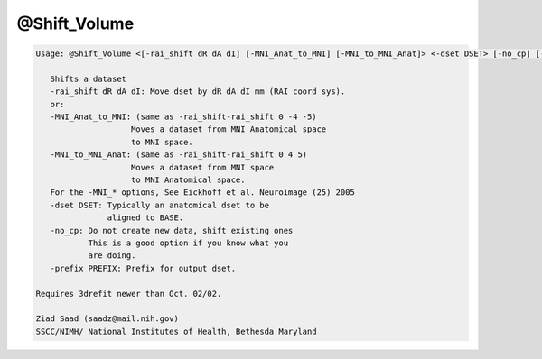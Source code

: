 *************
@Shift_Volume
*************

.. _@Shift_Volume:

.. contents:: 
    :depth: 4 

.. code-block:: none

    
    Usage: @Shift_Volume <[-rai_shift dR dA dI] [-MNI_Anat_to_MNI] [-MNI_to_MNI_Anat]> <-dset DSET> [-no_cp] [-prefix PREFIX]  
    
       Shifts a dataset
       -rai_shift dR dA dI: Move dset by dR dA dI mm (RAI coord sys).
       or:
       -MNI_Anat_to_MNI: (same as -rai_shift-rai_shift 0 -4 -5)
                        Moves a dataset from MNI Anatomical space
                        to MNI space.
       -MNI_to_MNI_Anat: (same as -rai_shift-rai_shift 0 4 5)
                        Moves a dataset from MNI space
                        to MNI Anatomical space.
       For the -MNI_* options, See Eickhoff et al. Neuroimage (25) 2005
       -dset DSET: Typically an anatomical dset to be
                   aligned to BASE.
       -no_cp: Do not create new data, shift existing ones
               This is a good option if you know what you 
               are doing. 
       -prefix PREFIX: Prefix for output dset.
    
    Requires 3drefit newer than Oct. 02/02.
    
    Ziad Saad (saadz@mail.nih.gov)
    SSCC/NIMH/ National Institutes of Health, Bethesda Maryland
